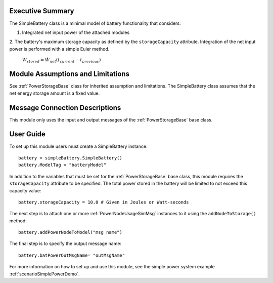 Executive Summary
-----------------

The SimpleBattery class is a minimal model of battery functionality that considers:

1. Integrated net input power of the attached modules
2. The battery's maximum storage capacity as defined by the ``storageCapacity`` attribute.
Integration of the net input power is performed with a simple Euler method.

    :math:`W_{stored} = \dot{W}_{net} (t_{current} - t_{previous})`


Module Assumptions and Limitations
----------------------------------
See :ref:`PowerStorageBase` class for inherited assumption and limitations.  The SimpleBattery class assumes that the net energy storage amount is a fixed value.

Message Connection Descriptions
-------------------------------
This module only uses the input and output messages of the :ref:`PowerStorageBase` base class.

User Guide
----------

To set up this module users must create a SimpleBattery instance::

   battery = simpleBattery.SimpleBattery()
   battery.ModelTag = "batteryModel"

In addition to the variables that must be set for the :ref:`PowerStorageBase` base class, this module requires the ``storageCapacity`` attribute to be specified.  The total power stored in the battery will be limited to not exceed this capacity value::

   battery.storageCapacity = 10.0 # Given in Joules or Watt-seconds

The next step is to attach one or more :ref:`PowerNodeUsageSimMsg` instances to it using the ``addNodeToStorage()`` method::

   battery.addPowerNodeToModel("msg name")

The final step is to specify the output message name::

   battery.batPowerOutMsgName= "outMsgName"


For more information on how to set up and use this module, see the simple power system example :ref:`scenarioSimplePowerDemo`.
